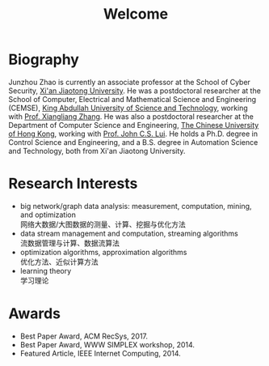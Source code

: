 # -*- fill-column: 100; -*-
#+TITLE: Welcome
#+OPTIONS: toc:nil num:nil


* Biography

  Junzhou Zhao is currently an associate professor at the School of Cyber Security, [[http://www.xjtu.edu.cn/][Xi'an Jiaotong
  University]]. He was a postdoctoral researcher at the School of Computer, Electrical and
  Mathematical Science and Engineering (CEMSE), [[https://www.kaust.edu.sa/][King Abdullah University of Science and Technology]],
  working with [[https://www.kaust.edu.sa/en/study/faculty/xiangliang-zhang][Prof. Xiangliang Zhang]]. He was also a postdoctoral researcher at the Department of
  Computer Science and Engineering, [[http://www.cse.cuhk.edu.hk/en/][The Chinese University of Hong Kong]], working with [[http://www.cse.cuhk.edu.hk/~cslui/][Prof. John
  C.S. Lui]]. He holds a Ph.D. degree in Control Science and Engineering, and a B.S. degree in
  Automation Science and Technology, both from Xi'an Jiaotong University.

  # #+ATTR_HTML: :style margin-right:1ex; # [[file:img/news.gif]]
  # @@html:<font color = "red">@@招收博士生、硕士生以及本科实习生@@html:</font>@@

* Research Interests

  - big network/graph data analysis: measurement, computation, mining, and optimization\\
    网络大数据/大图数据的测量、计算、挖掘与优化方法
  - data stream management and computation, streaming algorithms\\
    流数据管理与计算、数据流算法
  - optimization algorithms, approximation algorithms\\
    优化方法、近似计算方法
  - learning theory\\
    学习理论

* Awards

  - Best Paper Award, ACM RecSys, 2017.
  - Best Paper Award, WWW SIMPLEX workshop, 2014.
  - Featured Article, IEEE Internet Computing, 2014.
